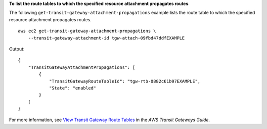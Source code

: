 **To list the route tables to which the specified resource attachment propagates routes**

The following ``get-transit-gateway-attachment-propagations`` example lists the route table to which the specified resource attachment propagates routes. ::

    aws ec2 get-transit-gateway-attachment-propagations \
        --transit-gateway-attachment-id tgw-attach-09fbd47ddfEXAMPLE

Output::

    {
        "TransitGatewayAttachmentPropagations": [
            {
                "TransitGatewayRouteTableId": "tgw-rtb-0882c61b97EXAMPLE",
                "State": "enabled"
            }
        ]
    }

For more information, see `View Transit Gateway Route Tables <https://docs.aws.amazon.com/vpc/latest/tgw/tgw-route-tables.html#view-tgw-route-tables>`__ in the *AWS Transit Gateways Guide*.
